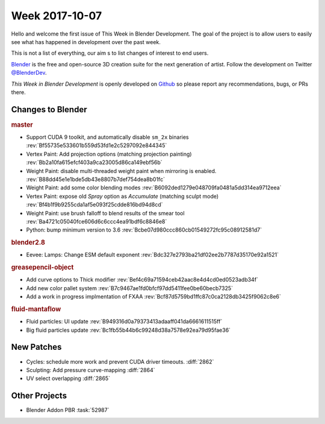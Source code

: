 
***************
Week 2017-10-07
***************

.. feed-entry::
   :date: 2017-10-07

Hello and welcome the first issue of This Week in Blender Development.
The goal of the project is to allow users to easily see what has happened
in development over the past week.

This is not a list of everything, our aim s to list changes of interest to end users.

`Blender <https://www.blender.org/>`__ is the free and open-source 3D creation suite for the next generation of artist.
Follow the development on Twitter
`@BlenderDev <https://twitter.com/BlenderDev>`__.

*This Week in Blender Development* is openly developed on
`Github <https://github.com/ThisWeekInBlenderDev>`__
so please report any recommendations, bugs, or PRs there.

.. SHA1 range: 88a08ef8ad41..39e60c30675

Changes to Blender
==================

.. rubric:: master

- Support CUDA 9 toolkit, and automatically disable ``sm_2x`` binaries
  :rev:`Bf55735e533601b559d53fd1e2c5297092e844345`
- Vertex Paint: Add projection options (matching projection painting)
  :rev:`Bb2a10fa615efcf403a9ca23005d86ca149ebf56b`
- Weight Paint: disable multi-threaded weight paint when mirroring is enabled.
  :rev:`B88dd45e1e1bde5db43e8807b7def754dea8b01fc`
- Weight Paint: add some color blending modes 
  :rev:`B6092ded1279e048709fa0481a5dd314ea9712eea`
- Vertex Paint: expose old *Spray* option as *Accumulate* (matching sculpt mode)
  :rev:`Bf4b1f9b9255cda1af5e093f25cdde816bd94d8cd`
- Weight Paint: use brush falloff to blend results of the smear tool
  :rev:`Ba4721c05040fce606d6c6ccc4ea91bdf6c8846e8`
- Python: bump minimum version to 3.6
  :rev:`Bcbe07d980ccc860cb01549272fc95c08912581d7`

.. rubric:: blender2.8

- Eevee: Lamps: Change ESM default exponent
  :rev:`Bdc327e2793ba21df02ee2b7787d35170e92a1521`

.. rubric:: greasepencil-object

- Add curve options to Thick modifier
  :rev:`Bef4c69a71594ceb42aac8e4d4cd0ed0523adb34f`
- Add new color pallet system
  :rev:`B7c9467ae1fd0bfcf97dd5411fee0be60becb7325`
- Add a work in progress implmentation of FXAA
  :rev:`Bcf87d5759bd1ffc87c0ca2128db3425f9062c8e6`

.. rubric:: fluid-mantaflow

- Fluid particles: UI update
  :rev:`B949316d0a79373413adaaff041da6661611515ff`
- Big fluid particles update
  :rev:`Bc1fb55b44b6c99248d38a7578e92ea79d95fae36`

New Patches
===========

- Cycles: schedule more work and prevent CUDA driver timeouts.
  :diff:`2862`
- Sculpting: Add pressure curve-mapping
  :diff:`2864`
- UV select overlapping
  :diff:`2865`

Other Projects
==============

- Blender Addon PBR :task:`52987`

